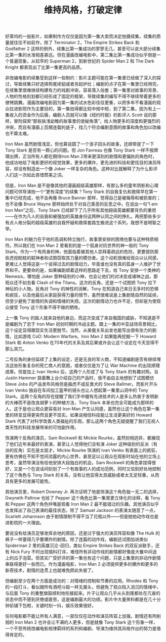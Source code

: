 #+TITLE: 维持风格，打破定律

好莱坞的一般影片，如果制作方仅仅是因为第一集大卖而决定拍摄续集，续集的质量就往往不如前作，除了 Terminator 2，The Empire Strikes Back 和 Godfather 2 这样的例外，续集比第一集成功的寥寥无几，甚至可以说大部分续集比第一集的水准相差甚远。但在漫画改编电影中，第二集比第一集成功似乎倒是一个普遍现象，从较早的 Superman 2，到新世纪的 Spider Man 2 和 The Dark Knight 都表现出了比第一集更高的品质。

非改编电影的续集受到这样一些制约：影片主题可能在第一集里已经做了深入的探讨，导致续集只好选择狗尾续貂或者另起炉灶；编剧的点子在第一集里已经用完，在续集里很难继续构建有力的戏剧冲突，容易落入俗套；第一集里对故事的背景、人物的性格刻划都已经形成了固定的框架，导致续集的编写不得不继续带着更多的镣铐跳舞。漫画改编电影因为第一集的试水色彩往往更重，以把多年不看漫画的观众拉进影院作为主要目的，第一集拍得都比较中规中矩，到了第二集，因为有上一集收入的资金作为后盾，编剧人员就可以像《纽约时报》的影评人 Scott 说的那样，冒险探索“那些肤浅幼稚的故事里的诡秘角落”，给人物更多的深度和更强烈的冲突，而且有漫画上百期连载的底子，找几个符合编剧意图的故事和角色加以改编也不算太难。

Iron Man 虽然剧情浅显，但也算说圆了一个浪子回头的故事，还顺带提了一下 Tony Stark 是否有一颗心的问题。但 Jon Favreau 也像 Tony Stark 一样不按牌理出牌，正当所有人都在期待Iron Man 2带来更深刻的剧情和更偏执的角色时，他成功地给了电影更好的视觉效果，更多的爆炸，更先进的科技和更炫目的演员阵容，却没有制造出一个像 Joker 一样复杂的角色。这种对比就解释了为什么影评人们这一次如此吝惜赞美之词。

但是，Iron Man 是不是像其他的漫画超级英雄那样，有那么多的童年阴影和心理问题可供导演拍一个“更有深度”的续集？Tony Stark 的自我复仇和救赎早在第一集中已经完成，他不会再像 Bruce Banner 那样，觉得自己是被侮辱和被损害的；也不会像 Bruce Wayne 那样始终处于对自己善恶的反思之中。在说出一句“I am Iron Man”之后，Tony Stark 已经卸下了几乎所有其他超级英雄都要背负的重担——在作为凡人的自我和被强加的英雄身份这两种认同之间的挣扎。再把那些多少有点人格分裂的超级英雄的自我怀疑和救赎套路生搬进这个系列，我想不是明智之举。

Iron Man 的魅力在于他的高调和特立独行，故事里安排的困境也要与这种特质相符。所以我们在 Iron Man 2 里看到的是一个孤身对抗世界的神一般的 Tony Stark。作为一个有肉身的神，他面临着被其他人崇拜着疏远的危险，更要提防那些虎视眈眈的弑神者和试图窃取其力量的模仿者。这个动机很难给观众以认同感，更难让人觉得这是一个说得过去的剧情动力，毕竟谁也没有真的孤身一人维护了世界和平。更要命的是，如果编剧顺着这样的思路走下去，给 Tony 安排一个类神的 Nemesis，哪怕是 Joker 那种级别的小神，也会让他们的对决变成诸神之战，那观众还不如去看 Clash of the Titans。这次的反角，还是一个试图把 Tony 拉下神坛的小人物。反角对 Tony 的神性的消解，Tony 在知道自己来日无多时的恐惧和疯狂，以及他最后从家庭获得力量的情节，虽然很难说是上集剧情自然的延续，但至少避免了剧情的失调和情绪的失控。这次的剧情动力也许不足，但却是为使观众接受 Tony 这个形象不得不做的牺牲。

上一集 Tony 的敌人就来自他的身边，而这次变成了来自俄国的威胁，不知道是不是编剧为了忠于 Iron Man 初创时期的冷战主题。跟上一集的中亚战场背景相比，这个设定显得跟现实生活更脱节。当然，从美俄关系出发也能写出很有张力的剧情，比如游戏 CoD: Modern Warfare。Iron Man 2 如果能再挖掘一下 Howard Stark 和 Anton Venko 在70年代的关系及其后果或许会让这个设定在今天显得不那么突兀。

二号反角的身份延续了上集的设定，还是无良的军火商，不知道编剧是否有继续埋汰这些形象复杂的死亡商人的意图，或者仅仅是为了让 War Machine 的出现顺理成章。但是加上 Ivan Venko 后，这两个人形成了与 Tony Stark 的有趣对照。当 Justin Hammer 跳着舞上台介绍自己的产品时，我不由自主地想到了试图模仿 Steve Jobs 的产品发布风格但是画虎不成反类犬的 Steve Ballmer。而影片开头 Ivan Venko 独自在车间加工盔甲的镜头也让人想起第一集里山洞中的 Tony Stark。这两个反角的存在提醒了我们手中握有先进技术的人是多么热衷于发明新的大棒而不是改良胡萝卜的种植方法，Tony Stark 本来也完全可能成为那样的人。这于是也让观众更容易对 Iron Man 产生认同感，虽然也让这个角色在第一集里的转变显得更突然且更不现实。如果说相信科技能让生活更美好的 Howard Stark 代表了对科学改善人类福祉的乐观，那么这两个角色无疑提醒了我们无视人类天性的科技发展带来的可怕副作用。

饰演两个反角的演员，Sam Rockwell 和 Mickie Rourke，虽然扮相迥异，都展现了他们近年来最好的表演，甚至让人觉得他们没有演 Joker 这种级别的反派（有派的反角）实在是太屈才。Mickie Rourke 饰演的 Ivan Venko 有表面上的疯狂，更有仿佛在不知不觉间流露的内心世界，甚至足以让观众在观影时站在他的立场上思考，虽然导演没有给他安排大段独白的机会。Sam Rockwell 的角色拿捏得很好，又是一个在说话间刻划了一个有故事的人的成功范例，同时又恰到好处地控制了这个角色与 Tony Stark 的关系，没有让他显得太具威胁或者太无足轻重，从而具有更多的发展可能性。

其他演员里，Robert Downey Jr. 再次证明了他是饰演这个角色独一无二的选择，Gwyneth Paltrow 也给了 Pepper 这个角色比第一集里更立体化的诠释，看 Tony 和 Pepper 这两个角色拌嘴是观看 Iron Man 2 最不能错过的乐趣。其他演员似乎也发挥出了自己表演的最佳状态，除了 Samuel Jackson 的表演太随意了一点，Scarlett Johannson 由于剧情限制不得不当了花瓶以外——但是她拍动作戏也是进影院的一大理由。

要说没有给演员足够发挥余地的原因，还是过于强大的演员阵容和像 The Hulk 的裤子一样塞得几乎要爆炸的剧情。除了连篇的动作戏，编剧还试图加进类似 Spiderman 2 里的英雄沉沦-回归，类似 Empire Strikes Back 的双反派联手，还有 Nick Fury 不时出现插科打诨，难怪所有非动作戏的剧情都好像是大餐中间送上的瓜子泡菜。但其实广受好评的第一集也有这个问题，只是上集里的非动作剧情串联得更好一些而已。作为漫画电影，Iron Man 2 必须提供更多的爆炸和更多的新奇技术，剧情的连贯上也就难免顾此失彼了。

但编剧至少在两个方面是成功的：对情绪的控制和节奏的应用。Rhodes 和 Tony 的一段打斗，看似跟所有酒吧斗殴一样无厘头，但避免了观众陷入消沉的情绪中，与后面 Tony 的重整旗鼓顺利地衔接起来。片子让观众几乎从头到尾都处在亢奋的状态中而不感到厌倦或疲劳，这是编剧最大的功绩。影片中大量笑料都是在几十分钟前铺下包袱，关键时刻一抖，娱乐效果很好。

任何电影都不能让所有人满意，一部仅仅在动作和演员阵容上加强，剧情还有所削弱的 Iron Man 2 也许会让不满的人更多，但是就像 Tony Stark 这个形象一样，一个不受传统改编电影规律羁绊的系列和编剧、导演为维持其风格作出的努力是值得肯定的。
